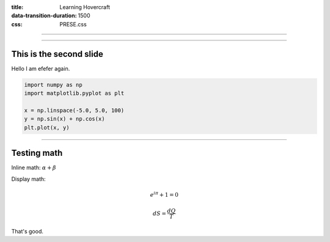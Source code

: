 :title: Learning Hovercraft
:data-transition-duration: 1500
:css: PRESE.css

----

.. image:: images/PWDFTIntro.svg
    :height: 700px

----

This is the second slide
========================

Hello I am efefer again.

.. code:: python
    :class: hidden

    import numpy as np
    import matplotlib.pyplot as plt

    x = np.linspace(-5.0, 5.0, 100)
    y = np.sin(x) + np.cos(x)
    plt.plot(x, y)


----

Testing math
============

Inline math: :math:`\alpha + \beta`

Display math:

.. math::

    e^{i \pi} + 1 = 0

    dS = \frac{dQ}{T}

That's good.